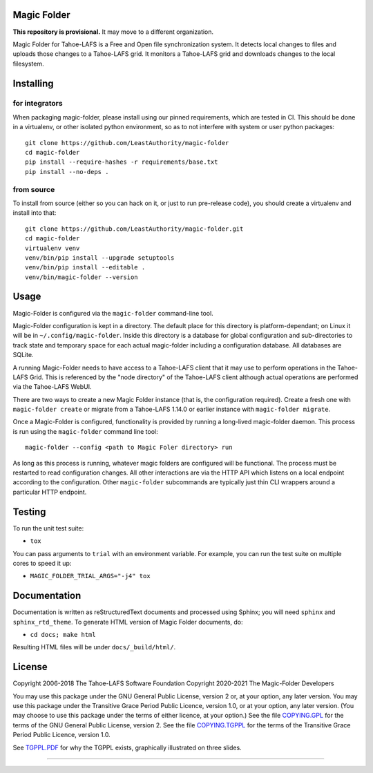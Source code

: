Magic Folder
============

**This repository is provisional.**
It may move to a different organization.

Magic Folder for Tahoe-LAFS is a Free and Open file synchronization system.
It detects local changes to files and uploads those changes to a Tahoe-LAFS grid.
It monitors a Tahoe-LAFS grid and downloads changes to the local filesystem.

|readthedocs|  |gha_linux|  |gha_macos|  |gha_windows|  |codecov|

Installing
==========

for integrators
^^^^^^^^^^^^^^^

When packaging magic-folder, please install using our pinned requirements,
which are tested in CI. This should be done in a virtualenv, or other
isolated python environment, so as to not interfere with system or user
python packages::

    git clone https://github.com/LeastAuthority/magic-folder
    cd magic-folder
    pip install --require-hashes -r requirements/base.txt
    pip install --no-deps .


from source
^^^^^^^^^^^
To install from source (either so you can hack on it, or just to run
pre-release code), you should create a virtualenv and install into that::

    git clone https://github.com/LeastAuthority/magic-folder.git
    cd magic-folder
    virtualenv venv
    venv/bin/pip install --upgrade setuptools
    venv/bin/pip install --editable .
    venv/bin/magic-folder --version


Usage
=====

Magic-Folder is configured via the ``magic-folder`` command-line tool.

Magic-Folder configuration is kept in a directory.
The default place for this directory is platform-dependant; on Linux it will be in ``~/.config/magic-folder``.
Inside this directory is a database for global configuration and sub-directories to track state and temporary space for each actual magic-folder including a configuration database.
All databases are SQLite.

A running Magic-Folder needs to have access to a Tahoe-LAFS client that it may use to perform operations in the Tahoe-LAFS Grid.
This is referenced by the "node directory" of the Tahoe-LAFS client although actual operations are performed via the Tahoe-LAFS WebUI.

There are two ways to create a new Magic Folder instance (that is, the configuration required).
Create a fresh one with ``magic-folder create`` or migrate from a Tahoe-LAFS 1.14.0 or earlier instance with ``magic-folder migrate``.

Once a Magic-Folder is configured, functionality is provided by running a long-lived magic-folder daemon.
This process is run using the ``magic-folder`` command line tool::

  magic-folder --config <path to Magic Foler directory> run

As long as this process is running, whatever magic folders are configured will be functional.
The process must be restarted to read configuration changes.
All other interactions are via the HTTP API which listens on a local endpoint according to the configuration.
Other ``magic-folder`` subcommands are typically just thin CLI wrappers around a particular HTTP endpoint.


Testing
=======

To run the unit test suite:

* ``tox``

You can pass arguments to ``trial`` with an environment variable.  For
example, you can run the test suite on multiple cores to speed it up:

* ``MAGIC_FOLDER_TRIAL_ARGS="-j4" tox``


Documentation
=============

Documentation is written as reStructuredText documents and processed
using Sphinx; you will need ``sphinx`` and ``sphinx_rtd_theme``.  To
generate HTML version of Magic Folder documents, do:

* ``cd docs; make html``

Resulting HTML files will be under ``docs/_build/html/``.


License
=======

Copyright 2006-2018 The Tahoe-LAFS Software Foundation
Copyright 2020-2021 The Magic-Folder Developers

You may use this package under the GNU General Public License, version 2 or,
at your option, any later version. You may use this package under the
Transitive Grace Period Public Licence, version 1.0, or at your option, any
later version. (You may choose to use this package under the terms of either
licence, at your option.) See the file `COPYING.GPL`_ for the terms of the
GNU General Public License, version 2. See the file `COPYING.TGPPL`_ for
the terms of the Transitive Grace Period Public Licence, version 1.0.

See `TGPPL.PDF`_ for why the TGPPL exists, graphically illustrated on three
slides.

.. _OSPackages: https://tahoe-lafs.org/trac/tahoe-lafs/wiki/OSPackages
.. _Mac: docs/OS-X.rst
.. _pip: https://pip.pypa.io/en/stable/installing/
.. _COPYING.GPL: https://github.com/tahoe-lafs/tahoe-lafs/blob/master/COPYING.GPL
.. _COPYING.TGPPL: https://github.com/tahoe-lafs/tahoe-lafs/blob/master/COPYING.TGPPL.rst
.. _TGPPL.PDF: https://tahoe-lafs.org/~zooko/tgppl.pdf

----

.. |readthedocs| image:: http://readthedocs.org/projects/magic-folder/badge/?version=latest
    :alt: documentation status
    :target: http://magic-folder.readthedocs.io/en/latest/?badge=latest

.. |gha_linux| image:: https://github.com/leastauthority/magic-folder/actions/workflows/linux.yml/badge.svg
    :target: https://github.com/LeastAuthority/magic-folder/actions/workflows/linux.yml

.. |gha_macos| image:: https://github.com/leastauthority/magic-folder/actions/workflows/macos.yaml/badge.svg
    :target: https://github.com/LeastAuthority/magic-folder/actions/workflows/macos.yaml

.. |gha_windows| image:: https://github.com/leastauthority/magic-folder/actions/workflows/windows.yml/badge.svg
    :target: https://github.com/LeastAuthority/magic-folder/actions/workflows/windows.yml

.. |codecov| image:: https://codecov.io/github/leastauthority/magic-folder/coverage.svg?branch=main
    :alt: test coverage percentage
    :target: https://codecov.io/github/leastauthority/magic-folder?branch=main
